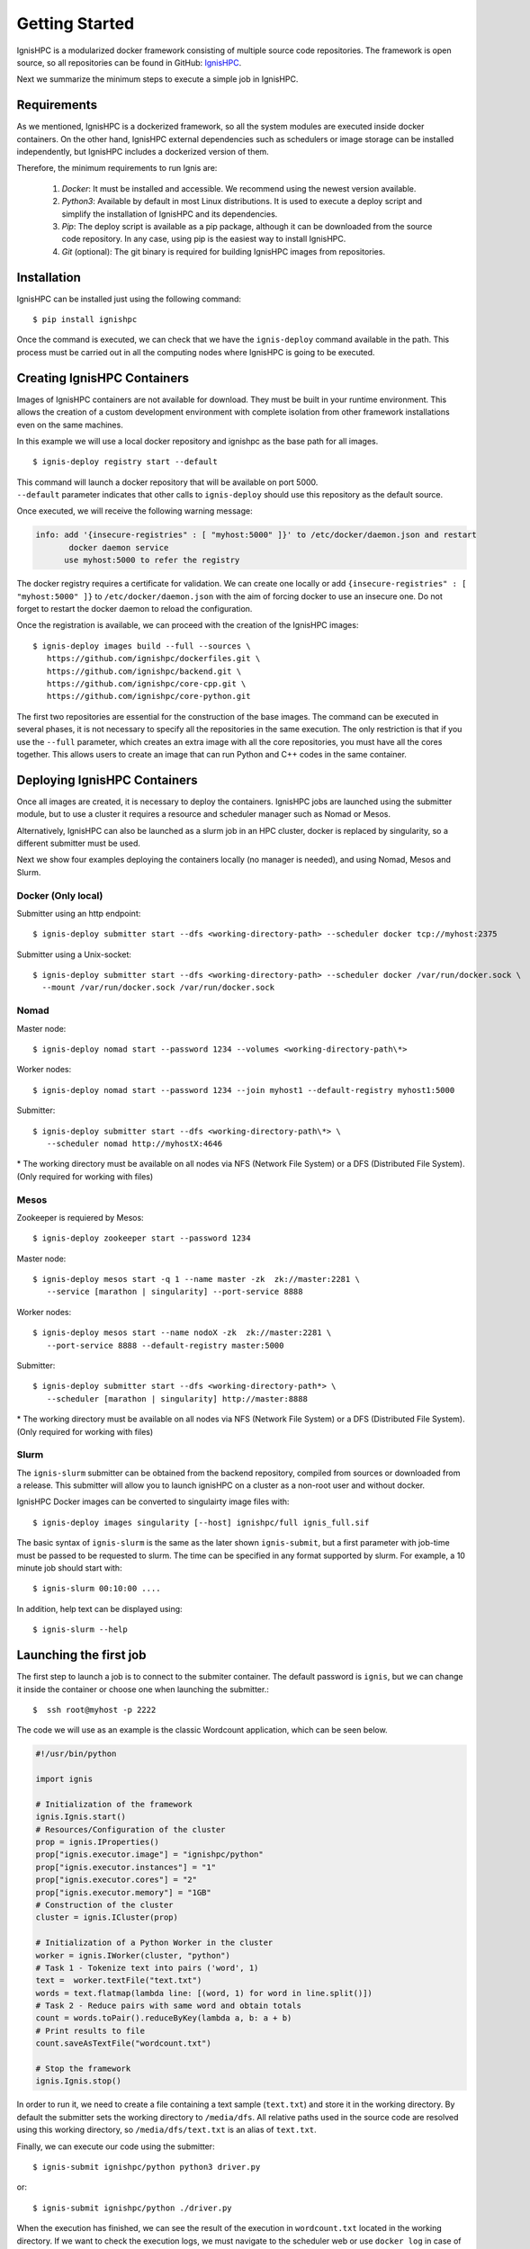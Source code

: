 Getting Started
===============

IgnisHPC is a modularized docker framework consisting of multiple source code repositories. The framework is open source, so all repositories can be found in GitHub: `IgnisHPC <https://github.com/ignishpc>`_.

Next we summarize the minimum steps to execute a simple job in IgnisHPC.

------------
Requirements
------------

As we mentioned, IgnisHPC is a dockerized framework, so all the system modules are executed inside docker containers. On the other hand, IgnisHPC external dependencies such as schedulers or image storage can be installed independently, but IgnisHPC includes a dockerized version of them.

Therefore, the minimum requirements to run Ignis are:

  1. *Docker*: It must be installed and accessible. We recommend using the newest version available.
  2. *Python3*: Available by default in most Linux distributions. It is used to execute a deploy script and simplify the installation of IgnisHPC and its dependencies.
  3. *Pip*: The deploy script is available as a pip package, although it can be downloaded from the source code repository. In any case, using pip is the easiest way to install IgnisHPC.
  4. *Git* (optional): The git binary is required for building IgnisHPC images from repositories.


------------
Installation
------------

IgnisHPC can be installed just using the following command::

 $ pip install ignishpc

Once the command is executed, we can check that we have the ``ignis-deploy`` command available in the path.
This process must be carried out in all the computing nodes where IgnisHPC is going to be executed.


----------------------------
Creating IgnisHPC Containers
----------------------------

Images of IgnisHPC containers are not available for download. They must be built in your runtime environment. This allows the creation of a custom development environment with complete isolation from other framework installations even on the same machines.

In this example we will use a local docker repository and ignishpc as the base path for all images.
::

 $ ignis-deploy registry start --default

| This command will launch a docker repository that will be available on port 5000.
| ``--default`` parameter indicates that other calls to ``ignis-deploy`` should use this repository as the default source.


Once executed, we will receive the following warning message:

.. code-block:: text

    info: add '{insecure-registries" : [ "myhost:5000" ]}' to /etc/docker/daemon.json and restart
           docker daemon service
          use myhost:5000 to refer the registry

The docker registry requires a certificate for validation. We can create one locally or add
``{insecure-registries" : [ "myhost:5000" ]}`` to ``/etc/docker/daemon.json`` with the aim of forcing docker to use an insecure one. Do not forget to restart the docker daemon to reload the configuration.

Once the registration is available, we can proceed with the creation of the IgnisHPC images::

 $ ignis-deploy images build --full --sources \
    https://github.com/ignishpc/dockerfiles.git \
    https://github.com/ignishpc/backend.git \
    https://github.com/ignishpc/core-cpp.git \
    https://github.com/ignishpc/core-python.git

The first two repositories are essential for the construction of the base images. The command can be executed in several phases, it is not necessary to specify all the repositories in the same execution. The only restriction is that if you use the ``--full`` parameter, which creates an extra image with all the core repositories, you must have all the cores together. This allows users to create an image that can run Python and C++ codes in the same container.


-----------------------------
Deploying IgnisHPC Containers
-----------------------------

Once all images are created, it is necessary to deploy the containers. IgnisHPC jobs are launched using the submitter module, but to use a cluster it requires a resource and scheduler manager such as Nomad or Mesos. 

Alternatively, IgnisHPC can also be launched as a slurm job in an HPC cluster, docker is replaced by singularity, so a different submitter must be used.

Next we show four examples deploying the containers locally (no manager is needed), and using Nomad, Mesos and Slurm. 

Docker (Only local)
^^^^^^^^^^^^^^^^^^^^
Submitter using an http endpoint::

 $ ignis-deploy submitter start --dfs <working-directory-path> --scheduler docker tcp://myhost:2375

Submitter using a Unix-socket::

 $ ignis-deploy submitter start --dfs <working-directory-path> --scheduler docker /var/run/docker.sock \
   --mount /var/run/docker.sock /var/run/docker.sock


Nomad
^^^^^

Master node::

 $ ignis-deploy nomad start --password 1234 --volumes <working-directory-path\*>

Worker nodes::

 $ ignis-deploy nomad start --password 1234 --join myhost1 --default-registry myhost1:5000

Submitter::

 $ ignis-deploy submitter start --dfs <working-directory-path\*> \
    --scheduler nomad http://myhostX:4646


\* The working directory must be available on all nodes via NFS (Network File System) or a DFS (Distributed File System). (Only required for working with files)

Mesos
^^^^^

Zookeeper is requiered by Mesos::

 $ ignis-deploy zookeeper start --password 1234

Master node::

 $ ignis-deploy mesos start -q 1 --name master -zk  zk://master:2281 \
    --service [marathon | singularity] --port-service 8888

Worker nodes::

 $ ignis-deploy mesos start --name nodoX -zk  zk://master:2281 \
    --port-service 8888 --default-registry master:5000

Submitter::

 $ ignis-deploy submitter start --dfs <working-directory-path*> \
    --scheduler [marathon | singularity] http://master:8888


\* The working directory must be available on all nodes via NFS (Network File System) or a DFS (Distributed File System). (Only required for working with files)

Slurm
^^^^^

The ``ignis-slurm`` submitter can be obtained from the backend repository, compiled from sources or downloaded from a release. This submitter will allow you to launch ignisHPC on a cluster as a non-root user and without docker.

IgnisHPC Docker images can be converted to singulairty image files with::

 $ ignis-deploy images singularity [--host] ignishpc/full ignis_full.sif

The basic syntax of ``ignis-slurm`` is the same as the later shown ``ignis-submit``, but a first parameter with job-time must be passed to be requested to slurm. The time can be specified in any format supported by slurm. 
For example, a 10 minute job should start with::

  $ ignis-slurm 00:10:00 ....

In addition, help text can be displayed using::

  $ ignis-slurm --help

-----------------------
Launching the first job
-----------------------

The first step to launch a job is to connect to the submiter container. The default password is ``ignis``, but we can change it inside the container or choose one when launching the submitter.::

 $  ssh root@myhost -p 2222

The code we will use as an example is the classic Wordcount application, which can be seen below.

.. code-block:: python

    #!/usr/bin/python

    import ignis

    # Initialization of the framework
    ignis.Ignis.start()
    # Resources/Configuration of the cluster
    prop = ignis.IProperties()
    prop["ignis.executor.image"] = "ignishpc/python"
    prop["ignis.executor.instances"] = "1"
    prop["ignis.executor.cores"] = "2"
    prop["ignis.executor.memory"] = "1GB"
    # Construction of the cluster
    cluster = ignis.ICluster(prop)

    # Initialization of a Python Worker in the cluster
    worker = ignis.IWorker(cluster, "python")
    # Task 1 - Tokenize text into pairs ('word', 1)
    text =  worker.textFile("text.txt")
    words = text.flatmap(lambda line: [(word, 1) for word in line.split()])
    # Task 2 - Reduce pairs with same word and obtain totals
    count = words.toPair().reduceByKey(lambda a, b: a + b)
    # Print results to file
    count.saveAsTextFile("wordcount.txt")

    # Stop the framework
    ignis.Ignis.stop()


In order to run it, we need to create a file containing a text sample (``text.txt``) and store it in the working
directory. By default the submitter sets the working directory to ``/media/dfs``. All relative paths used in the
source code are resolved using this working directory, so ``/media/dfs/text.txt`` is an alias of ``text.txt``.

Finally, we can execute our code using the submitter::

 $ ignis-submit ignishpc/python python3 driver.py

or::

  $ ignis-submit ignishpc/python ./driver.py


When the execution has finished, we can see the result of the execution in ``wordcount.txt`` located in the working directory. If we want to check the execution logs, we must navigate to the scheduler web or use ``docker log`` in case of using docker directly.
